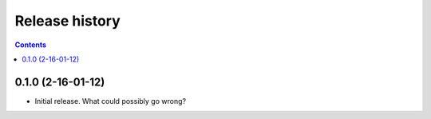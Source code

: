 =================
 Release history
=================

.. contents::

0.1.0 (2-16-01-12)
==================

- Initial release. What could possibly go wrong?

